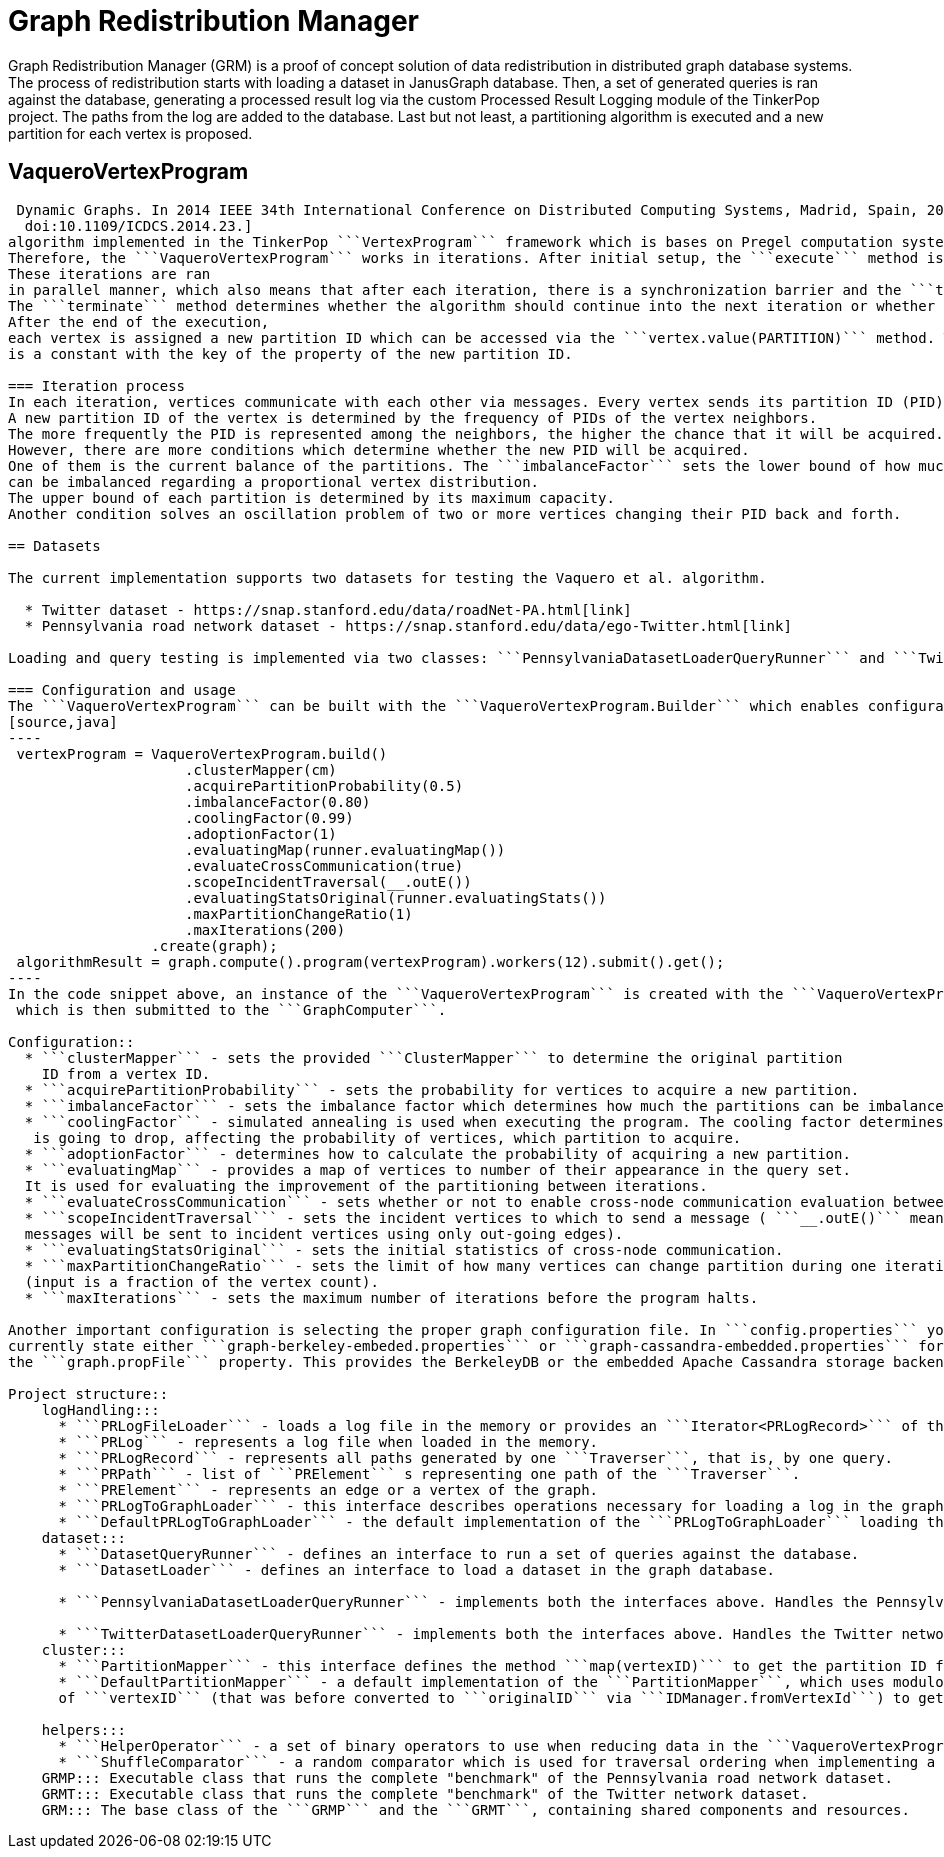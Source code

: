 = Graph Redistribution Manager

Graph Redistribution Manager (GRM) is a proof of concept solution of data redistribution in distributed graph database systems.
The process of redistribution starts with loading a dataset in JanusGraph database. Then, a set of generated queries is
ran against the database, generating a processed result log via the custom Processed Result Logging module of the TinkerPop project.
The paths from the log are added to the database. Last but not least, a partitioning algorithm is executed and a new partition for each
vertex is proposed.

== VaqueroVertexProgram

```VaqueroVertexProgram``` is the Vaquero et al.footnote:[Vaquero, L. M.; Cuadrado, F.; et al. Adaptive Partitioning for Large-Scale
 Dynamic Graphs. In 2014 IEEE 34th International Conference on Distributed Computing Systems, Madrid, Spain, 2014, pp. 144–153,
  doi:10.1109/ICDCS.2014.23.]
algorithm implemented in the TinkerPop ```VertexProgram``` framework which is bases on Pregel computation system.
Therefore, the ```VaqueroVertexProgram``` works in iterations. After initial setup, the ```execute``` method is ran for each vertex of the graph.
These iterations are ran
in parallel manner, which also means that after each iteration, there is a synchronization barrier and the ```terminate``` method is called.
The ```terminate``` method determines whether the algorithm should continue into the next iteration or whether the program should halt.
After the end of the execution,
each vertex is assigned a new partition ID which can be accessed via the ```vertex.value(PARTITION)``` method. The ```PARTITION```
is a constant with the key of the property of the new partition ID.

=== Iteration process
In each iteration, vertices communicate with each other via messages. Every vertex sends its partition ID (PID) to all of its neighbors.
A new partition ID of the vertex is determined by the frequency of PIDs of the vertex neighbors.
The more frequently the PID is represented among the neighbors, the higher the chance that it will be acquired.
However, there are more conditions which determine whether the new PID will be acquired.
One of them is the current balance of the partitions. The ```imbalanceFactor``` sets the lower bound of how much the partitions
can be imbalanced regarding a proportional vertex distribution.
The upper bound of each partition is determined by its maximum capacity.
Another condition solves an oscillation problem of two or more vertices changing their PID back and forth.

== Datasets

The current implementation supports two datasets for testing the Vaquero et al. algorithm.

  * Twitter dataset - https://snap.stanford.edu/data/roadNet-PA.html[link]
  * Pennsylvania road network dataset - https://snap.stanford.edu/data/ego-Twitter.html[link]

Loading and query testing is implemented via two classes: ```PennsylvaniaDatasetLoaderQueryRunner``` and ```TwitterDatasetLoaderQueryRunner```.

=== Configuration and usage
The ```VaqueroVertexProgram``` can be built with the ```VaqueroVertexProgram.Builder``` which enables configuration of the algorithm.
[source,java]
----
 vertexProgram = VaqueroVertexProgram.build()
                     .clusterMapper(cm)
                     .acquirePartitionProbability(0.5)
                     .imbalanceFactor(0.80)
                     .coolingFactor(0.99)
                     .adoptionFactor(1)
                     .evaluatingMap(runner.evaluatingMap())
                     .evaluateCrossCommunication(true)
                     .scopeIncidentTraversal(__.outE())
                     .evaluatingStatsOriginal(runner.evaluatingStats())
                     .maxPartitionChangeRatio(1)
                     .maxIterations(200)
                 .create(graph);
 algorithmResult = graph.compute().program(vertexProgram).workers(12).submit().get();
----
In the code snippet above, an instance of the ```VaqueroVertexProgram``` is created with the ```VaqueroVertexProgram.Builder```,
 which is then submitted to the ```GraphComputer```.

Configuration::
  * ```clusterMapper``` - sets the provided ```ClusterMapper``` to determine the original partition
    ID from a vertex ID.
  * ```acquirePartitionProbability``` - sets the probability for vertices to acquire a new partition.
  * ```imbalanceFactor``` - sets the imbalance factor which determines how much the partitions can be imbalanced regarding the lower bound.
  * ```coolingFactor``` - simulated annealing is used when executing the program. The cooling factor determines how quickly the temperature
   is going to drop, affecting the probability of vertices, which partition to acquire.
  * ```adoptionFactor``` - determines how to calculate the probability of acquiring a new partition.
  * ```evaluatingMap``` - provides a map of vertices to number of their appearance in the query set.
  It is used for evaluating the improvement of the partitioning between iterations.
  * ```evaluateCrossCommunication``` - sets whether or not to enable cross-node communication evaluation between iterations.
  * ```scopeIncidentTraversal``` - sets the incident vertices to which to send a message ( ```__.outE()``` means that the
  messages will be sent to incident vertices using only out-going edges).
  * ```evaluatingStatsOriginal``` - sets the initial statistics of cross-node communication.
  * ```maxPartitionChangeRatio``` - sets the limit of how many vertices can change partition during one iteration
  (input is a fraction of the vertex count).
  * ```maxIterations``` - sets the maximum number of iterations before the program halts.

Another important configuration is selecting the proper graph configuration file. In ```config.properties``` you can
currently state either ```graph-berkeley-embeded.properties``` or ```graph-cassandra-embedded.properties``` for
the ```graph.propFile``` property. This provides the BerkeleyDB or the embedded Apache Cassandra storage backend, respectively.

Project structure::
    logHandling:::
      * ```PRLogFileLoader``` - loads a log file in the memory or provides an ```Iterator<PRLogRecord>``` of the log file.
      * ```PRLog``` - represents a log file when loaded in the memory.
      * ```PRLogRecord``` - represents all paths generated by one ```Traverser```, that is, by one query.
      * ```PRPath``` - list of ```PRElement``` s representing one path of the ```Traverser```.
      * ```PRElement``` - represents an edge or a vertex of the graph.
      * ```PRLogToGraphLoader``` - this interface describes operations necessary for loading a log in the graph,  which are ```addSchema```, ```removeSchema``` and ```loadLogToGraph```.
      * ```DefaultPRLogToGraphLoader``` - the default implementation of the ```PRLogToGraphLoader``` loading the ```PRLog``` to a given graph.
    dataset:::
      * ```DatasetQueryRunner``` - defines an interface to run a set of queries against the database.
      * ```DatasetLoader``` - defines an interface to load a dataset in the graph database.

      * ```PennsylvaniaDatasetLoaderQueryRunner``` - implements both the interfaces above. Handles the Pennsylvania road network dataset.

      * ```TwitterDatasetLoaderQueryRunner``` - implements both the interfaces above. Handles the Twitter network dataset.
    cluster:::
      * ```PartitionMapper``` - this interface defines the method ```map(vertexID)``` to get the partition ID from ```vertexID```.
      * ```DefaultPartitionMapper``` - a default implementation of the ```PartitionMapper```, which uses modulo division of the hash
      of ```vertexID``` (that was before converted to ```originalID``` via ```IDManager.fromVertexId```) to get the partition ID.

    helpers:::
      * ```HelperOperator``` - a set of binary operators to use when reducing data in the ```VaqueroVertexProgram```.
      * ```ShuffleComparator``` - a random comparator which is used for traversal ordering when implementing a random walk on the graph.
    GRMP::: Executable class that runs the complete "benchmark" of the Pennsylvania road network dataset.
    GRMT::: Executable class that runs the complete "benchmark" of the Twitter network dataset.
    GRM::: The base class of the ```GRMP``` and the ```GRMT```, containing shared components and resources.
